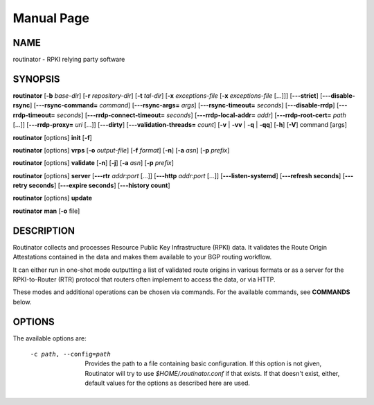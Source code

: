 .. _doc_routinator_manpage:

Manual Page
===========

NAME
----
routinator - RPKI relying party software

SYNOPSIS
--------
**routinator**
[**-b**  *base-dir*]
[**-r** *repository-dir*]
[**-t** *tal-dir*]
[**-x** *exceptions-file* [**-x** *exceptions-file*  [...]]]
[**-\-\-strict**]
[**-\-\-disable-rsync**]
[**-\-\-rsync-command=** *command*]
[**-\-\-rsync-args=** *args*]
[**-\-\-rsync-timeout=** *seconds*]
[**-\-\-disable-rrdp**]
[**-\-\-rrdp-timeout=** *seconds*]
[**-\-\-rrdp-connect-timeout=** *seconds*]
[**-\-\-rrdp-local-addr=** *addr*]
[**-\-\-rrdp-root-cert=** *path* [...]]
[**-\-\-rrdp-proxy=** *uri* [...]]
[**-\-\-dirty**]
[**-\-\-validation-threads=** *count*]
[**-v** | **-vv** | **-q** | **-qq**]
[**-h**]
[**-V**]
command
[args]

**routinator** [options] **init** [**-f**]

**routinator**  [options] **vrps**  [**-o** *output-file*]
[**-f** *format*] [**-n**] [**-a** *asn*] [**-p** *prefix*]

**routinator** [options] **validate** [**-n**] [**-j**] [**-a** *asn*]
[**-p** *prefix*]

**routinator** [options] **server** [**-\-\-rtr** *addr*:*port* [...]]
[**-\-\-http** *addr*:*port* [...]] [**-\-\-listen-systemd**]
[**-\-\-refresh  seconds**] [**-\-\-retry seconds**]
[**-\-\-expire seconds**] [**-\-\-history count**]

**routinator** [options] **update**

**routinator** **man** [**-o** file]

DESCRIPTION
-----------
Routinator collects and processes Resource Public Key Infrastructure
(RPKI) data. It validates the Route Origin Attestations contained in
the data and makes them available to your BGP routing workflow.

It can either run in one-shot mode outputting a list of validated route
origins in various formats or as a server for the RPKI-to-Router (RTR)
protocol that routers often implement to access the data, or via HTTP.

These modes and additional operations can be chosen via commands. For
the available commands, see **COMMANDS** below.

OPTIONS
-------
The available options are:

 -c path, --config=path
    Provides  the  path to a file containing basic configuration. If
    this  option  is  not  given,  Routinator  will   try   to   use
    *$HOME/.routinator.conf*  if  that  exists. If that doesn't exist,
    either, default values for the options  as  described  here  are
    used.
